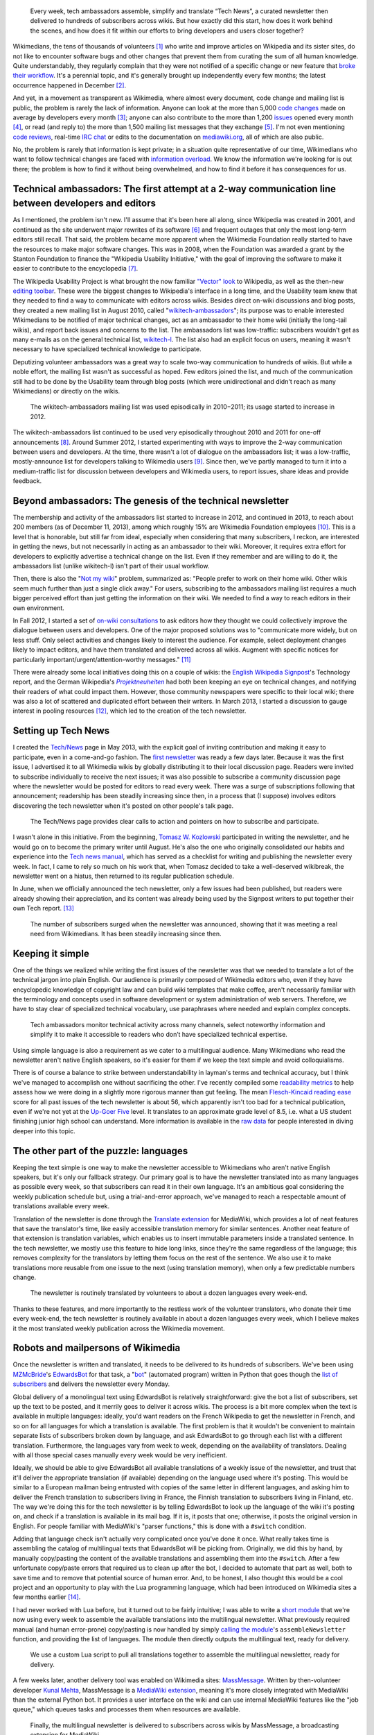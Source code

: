 .. title: Tech news
.. category: projects-en
.. subtitle: the Wikimedia technical newsletter
.. slug: wikimedia-tech-news
.. date: 2013-05-16T00:00:00
.. end: 2015-08-17T00:00:00
.. image: /images/2013-12-16_Tech_news_process_-_Overview.svg
.. roles: writer, project lead
.. keywords: Wikimedia, Engineering, Wikipedia, writing, translation, technology, technical communication

.. highlights::

    Every week, tech ambassadors assemble, simplify and translate “Tech News”, a curated newsletter then delivered to hundreds of subscribers across wikis. But how exactly did this start, how does it work behind the scenes, and how does it fit within our efforts to bring developers and users closer together?


Wikimedians, the tens of thousands of volunteers [#]_ who write and improve articles on Wikipedia and its sister sites, do not like to encounter software bugs and other changes that prevent them from curating the sum of all human knowledge. Quite understandably, they regularly complain that they were not notified of a specific change or new feature that `broke their workflow <http://www.xkcd.com/1172/>`__. It's a perennial topic, and it's generally brought up independently every few months; the latest occurrence happened in December [#]_.

And yet, in a movement as transparent as Wikimedia, where almost every document, code change and mailing list is public, the problem is rarely the lack of information. Anyone can look at the more than 5,000 `code changes <https://gerrit.wikimedia.org>`__ made on average by developers every month [#]_; anyone can also contribute to the more than 1,200 `issues <https://bugzilla.wikimedia.org>`__ opened every month [#]_, or read (and reply to) the more than 1,500 mailing list messages that they exchange [#]_. I'm not even mentioning `code reviews <https://www.mediawiki.org/wiki/Git/Tutorial#How_we_review_code>`__, real-time `IRC chat <https://meta.wikimedia.org/wiki/IRC/Channels#MediaWiki_and_technical>`__ or edits to the documentation on `mediawiki.org <https://www.mediawiki.org/wiki/>`__, all of which are also public.

No, the problem is rarely that information is kept private; in a situation quite representative of our time, Wikimedians who want to follow technical changes are faced with `information overload <https://en.wikipedia.org/wiki/Information_overload>`__. We know the information we're looking for is out there; the problem is how to find it without being overwhelmed, and how to find it before it has consequences for us.


Technical ambassadors: The first attempt at a 2-way communication line between developers and editors
=====================================================================================================

As I mentioned, the problem isn't new. I'll assume that it's been here all along, since Wikipedia was created in 2001, and continued as the site underwent major rewrites of its software [#]_ and frequent outages that only the most long-term editors still recall. That said, the problem became more apparent when the Wikimedia Foundation really started to have the resources to make major software changes. This was in 2008, when the Foundation was awarded a grant by the Stanton Foundation to finance the "Wikipedia Usability Initiative," with the goal of improving the software to make it easier to contribute to the encyclopedia [#]_.

The Wikipedia Usability Project is what brought the now familiar `"Vector" look <https://blog.wikimedia.org/2010/05/13/a-new-look-for-wikipedia/>`__ to Wikipedia, as well as the then-new `editing toolbar <https://blog.wikimedia.org/2010/03/25/wikimedia-gets-ready-for-some-big-changes/>`__. These were the biggest changes to Wikipedia's interface in a long time, and the Usability team knew that they needed to find a way to communicate with editors across wikis. Besides direct on-wiki discussions and blog posts, they created a new mailing list in August 2010, called "`wikitech-ambassadors <https://lists.wikimedia.org/mailman/listinfo/wikitech-ambassadors>`__"; its purpose was to enable interested Wikimedians to be notified of major technical changes, act as an ambassador to their home wiki (initially the long-tail wikis), and report back issues and concerns to the list. The ambassadors list was low-traffic: subscribers wouldn't get as many e-mails as on the general technical list, `wikitech-l <https://lists.wikimedia.org/mailman/listinfo/wikitech-l>`__. The list also had an explicit focus on users, meaning it wasn't necessary to have specialized technical knowledge to participate.

Deputizing volunteer ambassadors was a great way to scale two-way communication to hundreds of wikis. But while a noble effort, the mailing list wasn't as successful as hoped. Few editors joined the list, and much of the communication still had to be done by the Usability team through blog posts (which were unidirectional and didn't reach as many Wikimedians) or directly on the wikis.

.. figure:: /images/2014-01-02_Wikitech-ambassadors_stats.svg

    The wikitech-ambassadors mailing list was used episodically in 2010−2011; its usage started to increase in 2012.


The wikitech-ambassadors list continued to be used very episodically throughout 2010 and 2011 for one-off announcements [#]_. Around Summer 2012, I started experimenting with ways to improve the 2-way communication between users and developers. At the time, there wasn't a lot of dialogue on the ambassadors list; it was a low-traffic, mostly-announce list for developers talking to Wikimedia users [#]_. Since then, we've partly managed to turn it into a medium-traffic list for discussion between developers and Wikimedia users, to report issues, share ideas and provide feedback.


Beyond ambassadors: The genesis of the technical newsletter
===========================================================

The membership and activity of the ambassadors list started to increase in 2012, and continued in 2013, to reach about 200 members (as of December 11, 2013), among which roughly 15% are Wikimedia Foundation employees [#]_. This is a level that is honorable, but still far from ideal, especially when considering that many subscribers, I reckon, are interested in getting the news, but not necessarily in acting as an ambassador to their wiki. Moreover, it requires extra effort for developers to explicitly advertise a technical change on the list. Even if they remember and are willing to do it, the ambassadors list (unlike wikitech-l) isn't part of their usual workflow.

Then, there is also the "`Not my wiki <https://meta.wikimedia.org/wiki/Not_my_wiki>`__" problem, summarized as: "People prefer to work on their home wiki. Other wikis seem much further than just a single click away." For users, subscribing to the ambassadors mailing list requires a much bigger perceived effort than just getting the information on their wiki. We needed to find a way to reach editors in their own environment.

In Fall 2012, I started a set of `on-wiki consultations <https://www.mediawiki.org/wiki/Technical_communications/Fall_2012_consultation>`__ to ask editors how they thought we could collectively improve the dialogue between users and developers. One of the major proposed solutions was to "communicate more widely, but on less stuff. Only select activities and changes likely to interest the audience. For example, select deployment changes likely to impact editors, and have them translated and delivered across all wikis. Augment with specific notices for particularly important/urgent/attention-worthy messages." [#2012consult]_

There were already some local initiatives doing this on a couple of wikis: the `English Wikipedia Signpost <https://en.wikipedia.org/wiki/en:Wikipedia:Wikipedia_Signpost>`__'s Technology report, and the German Wikipedia's |Projektneuheiten|_ had both been keeping an eye on technical changes, and notifying their readers of what could impact them. However, those community newspapers were specific to their local wiki; there was also a lot of scattered and duplicated effort between their writers. In March 2013, I started a discussion to gauge interest in pooling resources [#]_, which led to the creation of the tech newsletter.

.. |Projektneuheiten| replace:: *Projektneuheiten*

.. _Projektneuheiten: https://en.wikipedia.org/wiki/de:Wikipedia:Projektneuheiten


Setting up Tech News
====================

I created the `Tech/News <https://meta.wikimedia.org/wiki/Tech/News>`__ page in May 2013, with the explicit goal of inviting contribution and making it easy to participate, even in a come-and-go fashion. The `first newsletter <https://meta.wikimedia.org/wiki/Tech/News/2013/21>`__ was ready a few days later. Because it was the first issue, I advertised it to all Wikimedia wikis by globally distributing it to their local discussion page. Readers were invited to subscribe individually to receive the next issues; it was also possible to subscribe a community discussion page where the newsletter would be posted for editors to read every week. There was a surge of subscriptions following that announcement; readership has been steadily increasing since then, in a process that (I suppose) involves editors discovering the tech newsletter when it's posted on other people's talk page.


.. figure:: /images/2014-01-02_Technews_screen.png
    :class: framed

    The Tech/News page provides clear calls to action and pointers on how to subscribe and participate.


I wasn't alone in this initiative. From the beginning, `Tomasz W. Kozlowski <https://meta.wikimedia.org/wiki/User:Odder>`__ participated in writing the newsletter, and he would go on to become the primary writer until August. He's also the one who originally consolidated our habits and experience into the `Tech news manual <https://meta.wikimedia.org/wiki/Tech/News/Manual>`__, which has served as a checklist for writing and publishing the newsletter every week. In fact, I came to rely so much on his work that, when Tomasz decided to take a well-deserved wikibreak, the newsletter went on a hiatus, then returned to its regular publication schedule.

In June, when we officially announced the tech newsletter, only a few issues had been published, but readers were already showing their appreciation, and its content was already being used by the Signpost writers to put together their own Tech report. [#]_


.. figure:: /images/2013-12-16_Tech_news_subscribers_2013-W21_to_2013-W51.svg

    The number of subscribers surged when the newsletter was announced, showing that it was meeting a real need from Wikimedians. It has been steadily increasing since then.


Keeping it simple
=================

One of the things we realized while writing the first issues of the newsletter was that we needed to translate a lot of the technical jargon into plain English. Our audience is primarily composed of Wikimedia editors who, even if they have encyclopedic knowledge of copyright law and can build wiki templates that make coffee, aren't necessarily familiar with the terminology and concepts used in software development or system administration of web servers. Therefore, we have to stay clear of specialized technical vocabulary, use paraphrases where needed and explain complex concepts.

.. figure:: /images/2013-12-16_Tech_news_process_1_-_Monitoring_and_writing.svg

    Tech ambassadors monitor technical activity across many channels, select noteworthy information and simplify it to make it accessible to readers who don’t have specialized technical expertise.


Using simple language is also a requirement as we cater to a multilingual audience. Many Wikimedians who read the newsletter aren't native English speakers, so it's easier for them if we keep the text simple and avoid colloquialisms.

There is of course a balance to strike between understandability in layman's terms and technical accuracy, but I think we've managed to accomplish one without sacrificing the other. I've recently compiled some `readability metrics <https://meta.wikimedia.org/wiki/Tech/News/Readability>`__ to help assess how we were doing in a slightly more rigorous manner than gut feeling. The mean `Flesch-Kincaid reading ease <https://en.wikipedia.org/wiki/Flesch%E2%80%93Kincaid_readability_tests>`__ score for all past issues of the tech newsletter is about 56, which apparently isn't too bad for a technical publication, even if we're not yet at the `Up-Goer Five <http://blogs.scientificamerican.com/guest-blog/2013/01/27/science-in-ten-hundred-words-the-up-goer-five-challenge/>`__ level. It translates to an approximate grade level of 8.5, i.e. what a US student finishing junior high school can understand. More information is available in the `raw data <https://meta.wikimedia.org/wiki/Tech/News/Readability>`__ for people interested in diving deeper into this topic.


The other part of the puzzle: languages
=======================================

Keeping the text simple is one way to make the newsletter accessible to Wikimedians who aren't native English speakers, but it's only our fallback strategy. Our primary goal is to have the newsletter translated into as many languages as possible every week, so that subscribers can read it in their own language. It's an ambitious goal considering the weekly publication schedule but, using a trial-and-error approach, we've managed to reach a respectable amount of translations available every week.

Translation of the newsletter is done through the `Translate extension <https://www.mediawiki.org/wiki/Extension:Translate>`__ for MediaWiki, which provides a lot of neat features that save the translator's time, like easily accessible translation memory for similar sentences. Another neat feature of that extension is translation variables, which enables us to insert immutable parameters inside a translated sentence. In the tech newsletter, we mostly use this feature to hide long links, since they're the same regardless of the language; this removes complexity for the translators by letting them focus on the rest of the sentence. We also use it to make translations more reusable from one issue to the next (using translation memory), when only a few predictable numbers change.

.. figure:: /images/2013-12-16_Tech_news_process_2_-_Translation.svg

    The newsletter is routinely translated by volunteers to about a dozen languages every week-end.


Thanks to these features, and more importantly to the restless work of the volunteer translators, who donate their time every week-end, the tech newsletter is routinely available in about a dozen languages every week, which I believe makes it the most translated weekly publication across the Wikimedia movement.


Robots and mailpersons of Wikimedia
===================================

Once the newsletter is written and translated, it needs to be delivered to its hundreds of subscribers. We've been using `MZMcBride <https://meta.wikimedia.org/wiki/User:MZMcBride>`__'s `EdwardsBot <https://meta.wikimedia.org/wiki/User:EdwardsBot>`__ for that task, a "`bot <https://en.wikipedia.org/wiki/Wikipedia:Bots>`__" (automated program) written in Python that goes though the `list of subscribers <https://meta.wikimedia.org/wiki/Global_message_delivery/Targets/Tech_ambassadors>`__ and delivers the newsletter every Monday.

Global delivery of a monolingual text using EdwardsBot is relatively straightforward: give the bot a list of subscribers, set up the text to be posted, and it merrily goes to deliver it across wikis. The process is a bit more complex when the text is available in multiple languages: ideally, you'd want readers on the French Wikipedia to get the newsletter in French, and so on for all languages for which a translation is available. The first problem is that it wouldn't be convenient to maintain separate lists of subscribers broken down by language, and ask EdwardsBot to go through each list with a different translation. Furthermore, the languages vary from week to week, depending on the availability of translators. Dealing with all those special cases manually every week would be very inefficient.

Ideally, we should be able to give EdwardsBot all available translations of a weekly issue of the newsletter, and trust that it'll deliver the appropriate translation (if available) depending on the language used where it's posting. This would be similar to a European mailman being entrusted with copies of the same letter in different languages, and asking him to deliver the French translation to subscribers living in France, the Finnish translation to subscribers living in Finland, etc. The way we're doing this for the tech newsletter is by telling EdwardsBot to look up the language of the wiki it's posting on, and check if a translation is available in its mail bag. If it is, it posts that one; otherwise, it posts the original version in English. For people familiar with MediaWiki's "parser functions," this is done with a ``#switch`` condition.

Adding that language check isn't actually very complicated once you've done it once. What really takes time is assembling the catalog of multilingual texts that EdwardsBot will be picking from. Originally, we did this by hand, by manually copy/pasting the content of the available translations and assembling them into the ``#switch``. After a few unfortunate copy/paste errors that required us to clean up after the bot, I decided to automate that part as well, both to save time and to remove that potential source of human error. And, to be honest, I also thought this would be a cool project and an opportunity to play with the Lua programming language, which had been introduced on Wikimedia sites a few months earlier [#]_.

I had never worked with Lua before, but it turned out to be fairly intuitive; I was able to write a `short module <https://meta.wikimedia.org/wiki/Module:Tech_news>`__ that we're now using every week to assemble the available translations into the multilingual newsletter. What previously required manual (and human error-prone) copy/pasting is now handled by simply `calling the module <https://meta.wikimedia.org/wiki/Tech/News/Sandbox>`__'s ``assembleNewsletter`` function, and providing the list of languages. The module then directly outputs the multilingual text, ready for delivery.

.. figure:: /images/2013-12-16_Tech_news_process_3_-_Assembly.svg

    We use a custom Lua script to pull all translations together to assemble the multilingual newsletter, ready for delivery.


A few weeks later, another delivery tool was enabled on Wikimedia sites: `MassMessage <https://meta.wikimedia.org/wiki/MassMessage>`__. Written by then-volunteer developer `Kunal Mehta <https://meta.wikimedia.org/wiki/User:Legoktm>`__, MassMessage is a `MediaWiki extension <https://www.mediawiki.org/wiki/Extension:MassMessage>`__, meaning it's more closely integrated with MediaWiki than the external Python bot. It provides a user interface on the wiki and can use internal MediaWiki features like the "job queue," which queues tasks and processes them when resources are available.

.. figure:: /images/2013-12-16_Tech_news_process_4_-_Language_selection_and_delivery.svg

    Finally, the multilingual newsletter is delivered to subscribers across wikis by MassMessage, a broadcasting extension for MediaWiki.


After a few successful tests, we switched to MassMessage to deliver the weekly newsletter. Both community discussion pages and all individual subscribers are now getting the newsletter on their talk page through MassMessage.

In the future, it will probably be possible to hook into a system like `MediaWiki's notifications <https://www.mediawiki.org/wiki/Extension:Notifications>`__ and enable users to subscribe to thematic newsletters directly from their user preferences, making the subscription and cross-wiki delivery process even easier. There are still improvements to be made, but the process is now reasonably straightforward considering the tools at our disposal.


Looking to the future with Liaisons and Ambassadors
===================================================

The Tech newsletter is now on relatively stable tracks: we have the experience, routine and tools to ensure its publication every week, and `you're welcome to join the team <https://meta.wikimedia.org/wiki/Tech/News#contribute>`__. However, the newsletter is still mostly unidirectional; it's a channel designed for broadcast, not dialogue.

Another suggestion that came up during the Fall 2012 consultation was to hire more Community Liaisons for Engineering [#2012consult]_. Being able to predict what feature or technical change will or will not cause issues is dependent on having the institutional knowledge to do so, regardless of whether those issues are related to policy, product or simple resistance to change. At the time, `Oliver Keyes <https://meta.wikimedia.org/wiki/User:Okeyes_(WMF)>`__ was the only Community Liaison on the Product team's staff, and a popular request during the consultation was to "clone Oliver;" since then, several other Product Liaisons have been hired, initially to help with the activation of VisualEditor across Wikimedia wikis. I had the opportunity to work closely with them during that period, and their work has been splendid, earning them the rare common appreciation and respect of both users and engineering staff.

I believe Tech ambassadors and Community Liaisons have similar roles and will work more closely together in the future. They have the same goal of acting as facilitators between users and developers, and in the end it doesn't really matter who's a volunteer and who's an employee. The Tech newsletter is useful to support the work of ambassadors and liaisons, who in return make the interaction more bidirectional.

We've used the tech newsletter successfully in the Wikimedia movement to inform users without overwhelming them, and ambassadors and liaisons have complemented it by providing more details as needed, and relaying the user's questions, comments and concerns to the engineers. Even if this process is still young and imperfect, I believe it is a worthy goal to work towards a virtuous cycle that will benefit users and developers alike, and by extension the whole Wikimedia community.


.. [#] `Active Wikimedia Editors <http://reportcard.wmflabs.org/graphs/active_editors>`__ for All Wikimedia Projects (5+ edits per month). Wikimedia Report Card. Retrieved November 11, 2013.

.. [#] Alex Brollo. `Please use sitenotice when a new    version of software is deployed <http://thread.gmane.org/gmane.science.linguistics.wikipedia.technical/74186/>`__. wikitech-l. December 5, 2013.

.. [#] `Source code <http://korma.wmflabs.org/browser/scm.html>`__. Wikimedia Community Metrics. Retrieved November 11, 2013.

.. [#] `Issues <http://korma.wmflabs.org/browser/its.html>`__. Wikimedia    Community Metrics. Retrieved November 11, 2013.

.. [#] `Mailing lists <http://korma.wmflabs.org/browser/mls.html>`__. Wikimedia Community Metrics. Retrieved November 11, 2013.

.. [#] Guillaume Paumier, Sumana Harihareswara and MediaWiki developers. `The Architecture of Open Source Applications: MediaWiki <http://aosabook.org/en/mediawiki.html>`__. `ISBN 978-1105571817 <https://meta.wikimedia.org/wiki/Special:BookSources/9781105571817>`__

.. [#] `Wikipedia to become more user-friendly for new volunteer writers <https://wikimediafoundation.org/wiki/Press_releases/Wikipedia_to_become_more_user-friendly_for_new_volunteer_writers>`__. Wikimedia Foundation. December 3, 2008.

.. [#] `The Wikitech-ambassadors archives <http://lists.wikimedia.org/pipermail/wikitech-ambassadors/>`__. Retrieved December 11, 2013.

.. [#] Guillaume Paumier. `New, lower traffic, announcements only email list for Wikimedia developers <http://lists.wikimedia.org/pipermail/wikitech-l/2012-July/061621.html>`__. wikitech-l. July 10, 2012.

.. [#] `Wikitech-ambassadors subscribers <https://lists.wikimedia.org/mailman/roster/wikitech-ambassadors>`__ (Requires login). Retrieved December 11, 2013.

.. [#2012consult] `Technical communications/Fall 2012 consultation: Summary <https://www.mediawiki.org/w/index.php?title=Technical_communications/Fall_2012_consultation&oldid=845003>`__. mediawiki.org. Retrieved December 18, 2013.

.. [#] `Talk:Tech/Ambassadors: Noteworthy changes <https://meta.wikimedia.org/w/index.php?title=Talk:Tech/Ambassadors&oldid=5546521#Noteworthy_changes>`__. Meta-Wiki. Retrieved December 19, 2013.

.. [#] Tomasz W. Kozlowski and Guillaume Paumier. `Subscribe to Tech News to stay informed of upcoming technical changes <https://blog.wikimedia.org/2013/06/12/subscribe-to-tech-news-to-stay-informed-of-upcoming-technical-changes/>`__. Wikimedia Blog. June 12, 2013.

.. [#] Sumana Harihareswara. `New Lua templates bring faster, more flexible pages to your wiki <https://blog.wikimedia.org/2013/03/11/lua-templates-faster-more-flexible-pages/>`__. Wikimedia blog. March 11, 2013.

.. |The wikitech-ambassadors mailing list was used episodically in 2010−2011; its usage started to increase in 2012.| image:: https://guillaumepaumier.com/wp-content/uploads/2014/01/Wikitech-ambassadors_stats.svg_-760x524.png
   :target: https://commons.wikimedia.org/wiki/File:Wikitech-ambassadors_stats.svg
.. |The Tech/News page provides clear calls to action and pointers on how to subscribe and participate.| image:: https://guillaumepaumier.com/wp-content/uploads/2014/01/Technews_screen-760x513.png
   :target: https://meta.wikimedia.org/wiki/Special:MyLanguage/Tech/News
.. |The number of subscribers surged when the newsletter was announced, showing that it was meeting a real need from Wikimedians. It has been steadily increasing since then.| image:: https://guillaumepaumier.com/wp-content/uploads/2014/01/Tech_news_subscribers_2013-W21_to_2013-W51.svg_-760x349.png
   :target: https://commons.wikimedia.org/wiki/File:Tech_news_subscribers_2013-W21_to_2013-W51.svg
.. |Tech ambassadors monitor technical activity across many channels, select noteworthy information and simplify it to make it accessible to readers who don’t have specialized technical expertise.| image:: https://guillaumepaumier.com/wp-content/uploads/2014/01/Tech_news_process_1_-_Monitoring_and_writing.svg_-760x427.png
   :target: https://commons.wikimedia.org/wiki/File:Tech_news_process_1_-_Monitoring_and_writing.svg
.. |The newsletter is routinely translated by volunteers to about a dozen languages every week-end.| image:: https://guillaumepaumier.com/wp-content/uploads/2014/01/Tech_news_process_2_-_Translation.svg_-760x534.png
   :target: https://commons.wikimedia.org/wiki/File:Tech_news_process_2_-_Translation.svg
.. |We use a custom Lua script to pull all translations together to assemble the multilingual newsletter, ready for delivery.| image:: https://guillaumepaumier.com/wp-content/uploads/2014/01/Tech_news_process_3_-_Assembly.svg_-760x529.png
   :target: https://commons.wikimedia.org/wiki/File:Tech_news_process_3_-_Assembly.svg
.. |Finally, the multilingual newsletter is delivered to subscribers across wikis by MassMessage, a broadcasting extension for MediaWiki.| image:: https://guillaumepaumier.com/wp-content/uploads/2014/01/Tech_news_process_4_-_Language_selection_and_delivery.svg_-584x760.png
   :target: https://commons.wikimedia.org/wiki/File:Tech_news_process_4_-_Language_selection_and_delivery.svg
